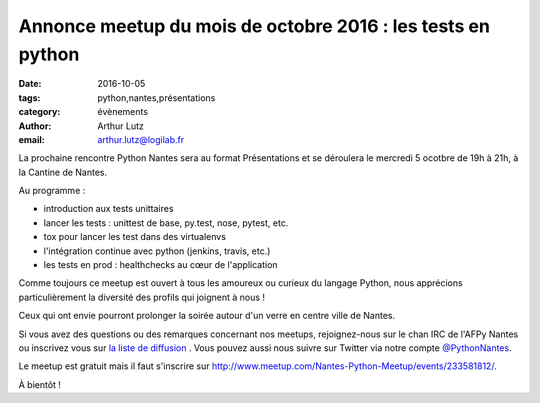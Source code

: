 Annonce meetup du mois de octobre 2016 : les tests en python
############################################################

:date: 2016-10-05
:tags: python,nantes,présentations
:category: évènements
:author: Arthur Lutz
:email: arthur.lutz@logilab.fr


La prochaine rencontre Python Nantes sera au format Présentations et
se déroulera le mercredi 5 ocotbre de 19h à 21h, à la Cantine de
Nantes.


Au programme :

•  introduction aux tests unittaires

•  lancer les tests : unittest de base, py.test, nose, pytest, etc.

• tox pour lancer les test dans des virtualenvs

• l'intégration continue avec python (jenkins, travis, etc.)

• les tests en prod : healthchecks au cœur de l'application

Comme toujours ce meetup est ouvert à tous les amoureux ou curieux du langage
Python, nous apprécions particulièrement la diversité des profils qui joignent
à nous !

Ceux qui ont envie pourront prolonger la soirée autour d'un verre en centre
ville de Nantes.

Si vous avez des questions ou des remarques concernant nos meetups,
rejoignez-nous sur le chan IRC de l'AFPy Nantes ou inscrivez vous sur
`la liste de diffusion <http://lists.afpy.org/nantes/>`_ . Vous pouvez
aussi nous suivre sur Twitter via notre compte `@PythonNantes
<http://twitter.com/PythonNantes>`_.

Le meetup est gratuit mais il faut s'inscrire sur
`<http://www.meetup.com/Nantes-Python-Meetup/events/233581812/>`_.

À bientôt !


